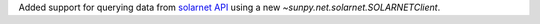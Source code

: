 Added support for querying data from `solarnet API <https://solarnet.oma.be/>`__ using a new `~sunpy.net.solarnet.SOLARNETClient`.

